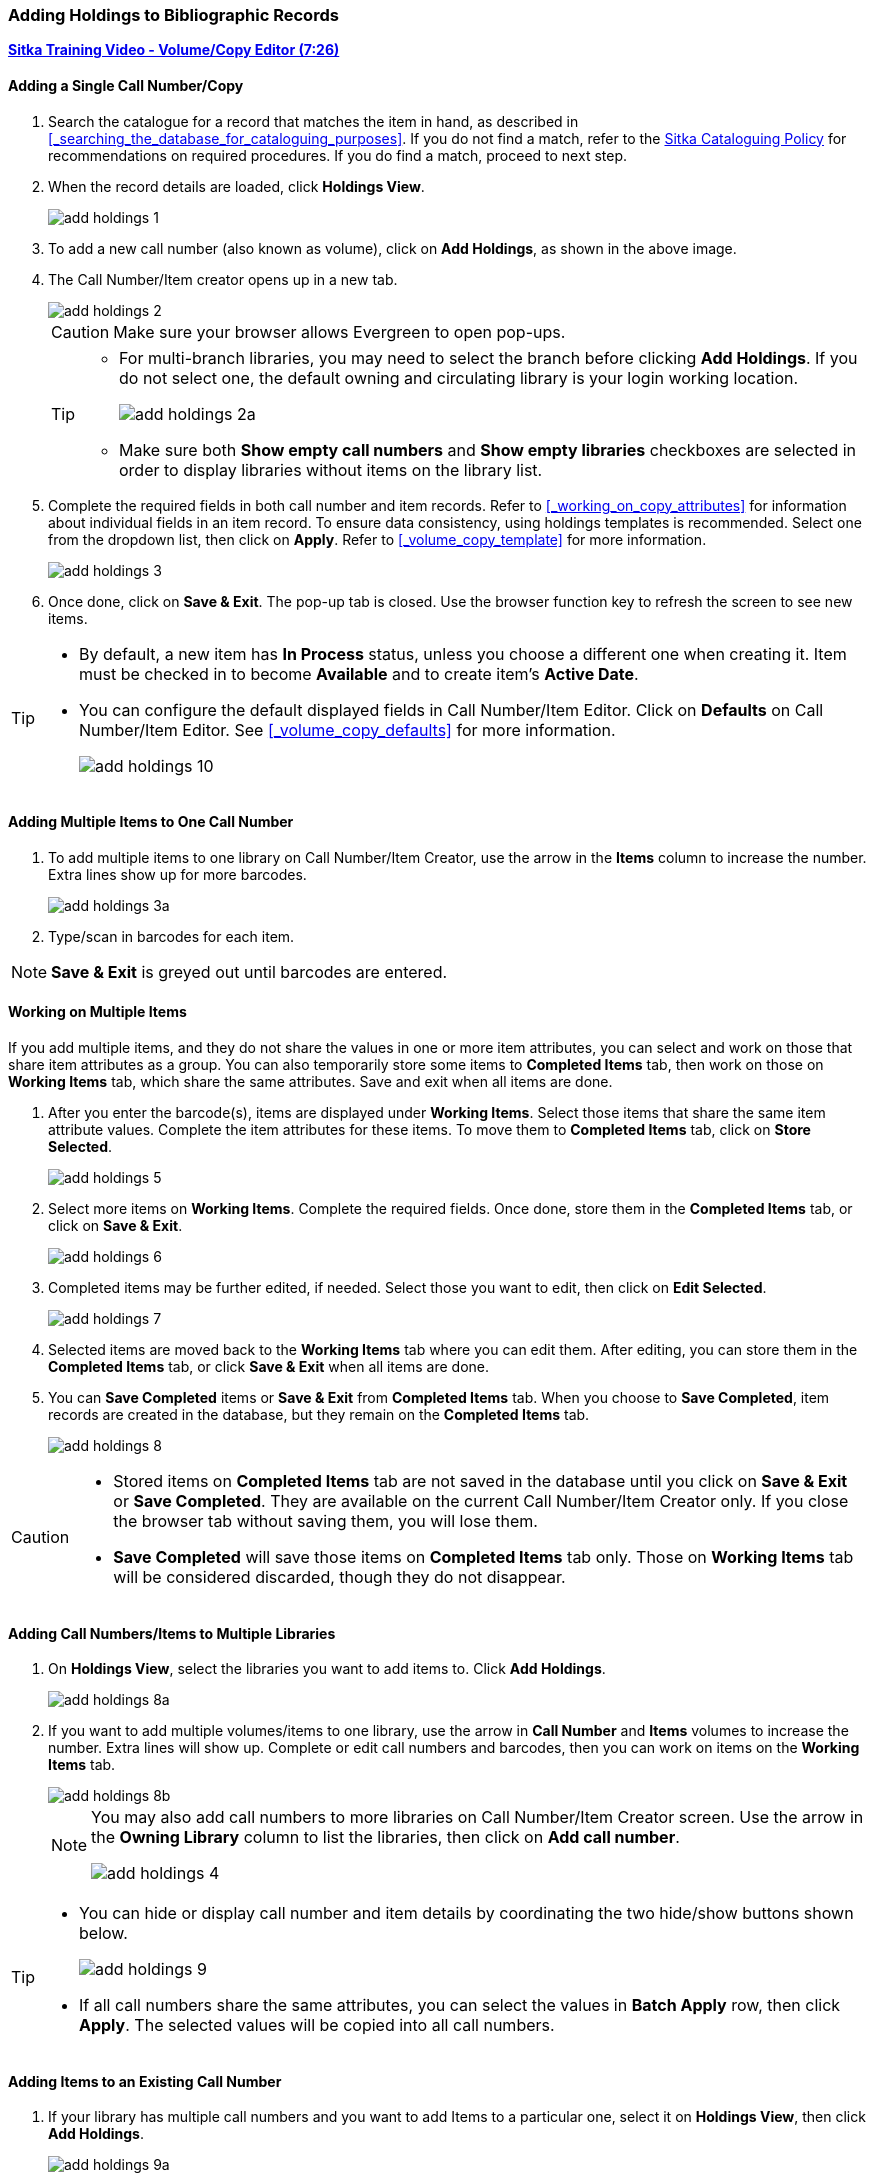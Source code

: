Adding Holdings to Bibliographic Records
~~~~~~~~~~~~~~~~~~~~~~~~~~~~~~~~~~~~~~~~

link:https://youtu.be/Zn1rqJESu5Q[*Sitka Training Video - Volume/Copy Editor (7:26)*]

Adding a Single Call Number/Copy
^^^^^^^^^^^^^^^^^^^^^^^^^^^^^^^^

. Search the catalogue for a record that matches the item in hand, as described in xref:_searching_the_database_for_cataloguing_purposes[]. If you do not find a match, refer to the  http://docs.libraries.coop/policy/html/policy-cat.html[Sitka Cataloguing Policy] for recommendations on required procedures. If you do find a match, proceed to next step.

. When the record details are loaded, click *Holdings View*.
+
image::images/cat/add-holdings-1.png[]
+
. To add a new call number (also known as volume), click on *Add Holdings*, as shown in the above image.
. The Call Number/Item creator opens up in a new tab.
+
image::images/cat/add-holdings-2.png[]
+
CAUTION: Make sure your browser allows Evergreen to open pop-ups.
+
[TIP]
=====
* For multi-branch libraries, you may need to select the branch before clicking *Add Holdings*. If you do not select one, the default owning and circulating library is your login working location.
+
image::images/cat/add-holdings-2a.png[]

* Make sure both *Show empty call numbers* and *Show empty libraries* checkboxes are selected in order to display libraries without items on the library list.
=====

. Complete the required fields in both call number and item records. Refer to xref:_working_on_copy_attributes[] for information about individual fields in an item record. To ensure data consistency, using holdings templates is recommended. Select one from the dropdown list, then click on *Apply*. Refer to xref:_volume_copy_template[] for more information.
+
image::images/cat/add-holdings-3.png[]
+
. Once done, click on *Save & Exit*. The pop-up tab is closed. Use the browser function key to refresh the screen to see new items.


[TIP]
=====
* By default, a new item has *In Process* status, unless you choose a different one when creating it. Item must be checked in to become *Available* and to create item's *Active Date*.
+
* You can configure the default displayed fields in Call Number/Item Editor. Click on *Defaults* on Call Number/Item Editor. See xref:_volume_copy_defaults[] for more information.
+
image::images/cat/add-holdings-10.png[]
=====


Adding Multiple Items to One Call Number
^^^^^^^^^^^^^^^^^^^^^^^^^^^^^^^^^^^^^^^^^

. To add multiple items to one library on Call Number/Item Creator, use the arrow in the *Items* column to increase the number. Extra lines show up for more barcodes.
+
image::images/cat/add-holdings-3a.png[]
+
. Type/scan in barcodes for each item.

NOTE: *Save & Exit* is greyed out until barcodes are entered.

Working on Multiple Items
^^^^^^^^^^^^^^^^^^^^^^^^^^

If you add multiple items, and they do not share the values in one or more item attributes, you can select and work on those that share item attributes as a group. You can also temporarily store some items to *Completed Items* tab, then work on those on *Working Items* tab, which share the same attributes. Save and exit when all items are done.

. After you enter the barcode(s), items are displayed under *Working Items*. Select those items that share the same item attribute values. Complete the item attributes for these items. To move them to *Completed Items* tab, click on *Store Selected*.
+
image::images/cat/add-holdings-5.png[]
+
. Select more items on *Working Items*. Complete the required fields. Once done, store them in the *Completed Items* tab, or click on *Save & Exit*.
+
image::images/cat/add-holdings-6.png[]
+
. Completed items may be further edited, if needed. Select those you want to edit, then click on *Edit Selected*.
+
image::images/cat/add-holdings-7.png[]
+
. Selected items are moved back to the *Working Items* tab where you can edit them. After editing, you can store them in the *Completed Items* tab, or click *Save & Exit* when all items are done.
+
. You can *Save Completed* items or *Save & Exit* from *Completed Items* tab. When you choose to *Save Completed*, item records are created in the database, but they remain on the *Completed Items* tab.
+
image::images/cat/add-holdings-8.png[]

[CAUTION]
=========
* Stored items on *Completed Items* tab are not saved in the database until you click on *Save & Exit* or *Save Completed*. They are available on the current Call Number/Item Creator only. If you close the browser tab without saving them, you will lose them.
+
* *Save Completed* will save those items on *Completed Items* tab only. Those on *Working Items* tab will be considered discarded, though they do not disappear.
=========

Adding Call Numbers/Items to Multiple Libraries
^^^^^^^^^^^^^^^^^^^^^^^^^^^^^^^^^^^^^^^^^^^^^^^^

. On *Holdings View*, select the libraries you want to add items to. Click *Add Holdings*.
+
image::images/cat/add-holdings-8a.png[]
+
. If you want to add multiple volumes/items to one library, use the arrow in *Call Number* and *Items* volumes to increase the number. Extra lines will show up. Complete or edit call numbers and barcodes, then you can work on items on the *Working Items* tab.
+
image::images/cat/add-holdings-8b.png[]
+

[NOTE]
======
You may also add call numbers to more libraries on Call Number/Item Creator screen. Use the arrow in the *Owning Library* column to list the libraries, then click on *Add call number*.

image::images/cat/add-holdings-4.png[]
======

[TIP]
=====
* You can hide or display call number and item details by coordinating the two hide/show buttons shown below.
+
image::images/cat/add-holdings-9.png[]
+
* If all call numbers share the same attributes, you can select the values in *Batch Apply* row, then click *Apply*.  The selected values will be copied into all call numbers.
=====

Adding Items to an Existing Call Number
^^^^^^^^^^^^^^^^^^^^^^^^^^^^^^^^^^^^^^^^

. If your library has multiple call numbers and you want to add Items to a particular one, select it on *Holdings View*, then click *Add Holdings*.
+
image::images/cat/add-holdings-9a.png[]
+
. Enter the barcode to continue to edit item attributes, then save.

Adding a Call Number without an Item
^^^^^^^^^^^^^^^^^^^^^^^^^^^^^^^^^^^^^

Sometimes you may need to create a call number record without any item. For example, you may want to move one of two regular collection items to reference, which will use a different call number prefix, or catalogue a pre-catalogued item.

. Find the title record, then click on *Holdings View*,  select your library, go to *Actions* list, and scroll to *Add* to select *Add Call Numbers*.
+
image::images/cat/add-holdings-11.png[]
+
. Complete the call number fields, then click *Save & Exit*.
+
image::images/cat/add-holdings-12.png[]

[TIP]
=====
* Evergreen does not allow one library to have two identical call numbers under one title. When saving new items or editing existing items, items sharing the same call number are grouped under one call number record. This call number can be edited via any item under it, and any edit affects all items. If only one item needs a different call number, you need to create a new call number record, then transfer the item to it.

* Adding call number/items functions are also available on the *Actions* dropdown list, or right click your mouse when an entry on the library list is selected.

image::images/cat/add-holdings-9b.png[]
=====
